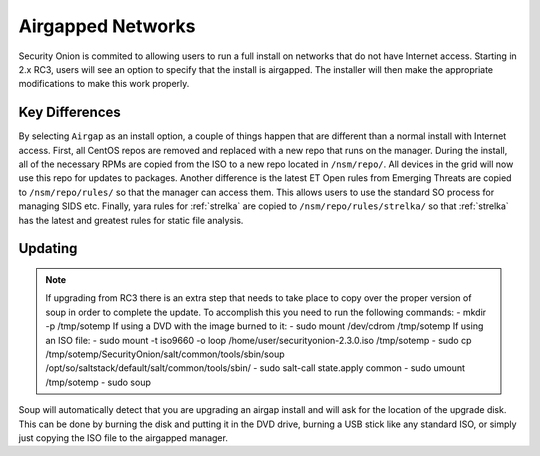 .. _airgap:

Airgapped Networks
==================

Security Onion is commited to allowing users to run a full install on networks that do not have Internet access. Starting in 2.x RC3, users will see an option to specify that the install is airgapped. The installer will then make the appropriate modifications to make this work properly.

Key Differences
---------------

By selecting ``Airgap`` as an install option, a couple of things happen that are different than a normal install with Internet access. First, all CentOS repos are removed and replaced with a new repo that runs on the manager. During the install, all of the necessary RPMs are copied from the ISO to a new repo located in ``/nsm/repo/``. All devices in the grid will now use this repo for updates to packages. Another difference is the latest ET Open rules from Emerging Threats are copied to ``/nsm/repo/rules/`` so that the manager can access them. This allows users to use the standard SO process for managing SIDS etc. Finally, yara rules for :ref:`strelka` are copied to ``/nsm/repo/rules/strelka/`` so that :ref:`strelka` has the latest and greatest rules for static file analysis.

Updating
--------

.. note::

   If upgrading from RC3 there is an extra step that needs to take place to copy over the proper version of soup in order to complete the update. To accomplish this you need to run the following commands:
   - mkdir -p /tmp/sotemp
   If using a DVD with the image burned to it:
   - sudo mount /dev/cdrom /tmp/sotemp
   If using an ISO file:
   - sudo mount -t iso9660 -o loop /home/user/securityonion-2.3.0.iso /tmp/sotemp
   - sudo cp /tmp/sotemp/SecurityOnion/salt/common/tools/sbin/soup /opt/so/saltstack/default/salt/common/tools/sbin/ 
   - sudo salt-call state.apply common
   - sudo umount /tmp/sotemp
   - sudo soup
    
Soup will automatically detect that you are upgrading an airgap install and will ask for the location of the upgrade disk. This can be done by burning the disk and putting it in the DVD drive, burning a USB stick like any standard ISO, or simply just copying the ISO file to the airgapped manager. 
